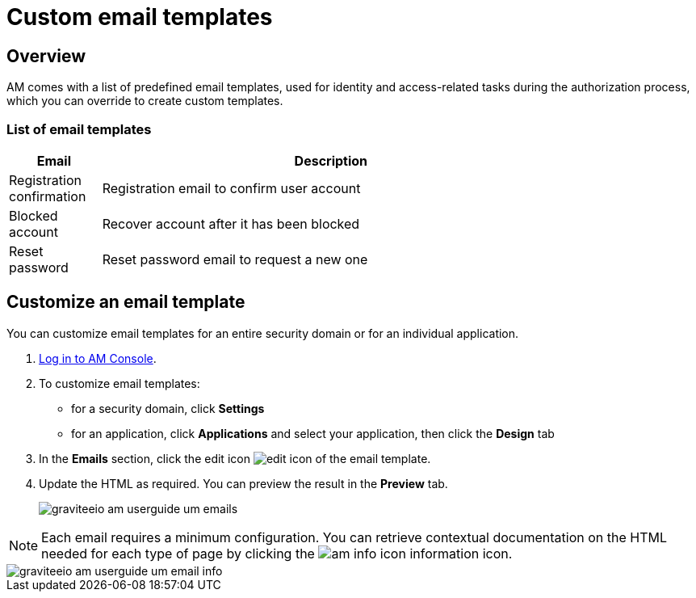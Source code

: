 = Custom email templates
:page-sidebar: am_3_x_sidebar


== Overview

AM comes with a list of predefined email templates, used for identity and access-related tasks during the authorization process, which you can override to create custom templates.

=== List of email templates

[width="80%",cols="2,10",options="header"]
|=========================================================
|Email |Description

|Registration confirmation |
Registration email to confirm user account

|Blocked account |
Recover account after it has been blocked

|Reset password |
Reset password email to request a new one

|=========================================================

== Customize an email template

You can customize email templates for an entire security domain or for an individual application.

. link:/am/current/am_userguide_authentication.html[Log in to AM Console^].
. To customize email templates:

* for a security domain, click *Settings*
* for an application, click *Applications* and select your application, then click the *Design* tab

. In the *Emails* section, click the edit icon image:icons/edit-icon.png[role="icon"] of the email template.
. Update the HTML as required. You can preview the result in the *Preview* tab.
+
image::am/current/graviteeio-am-userguide-um-emails.png[]

NOTE: Each email requires a minimum configuration. You can retrieve contextual documentation on the HTML needed for each type of page by clicking the image:icons/am-info-icon.png[role="icon"] information icon.

image::am/current/graviteeio-am-userguide-um-email-info.png[]
